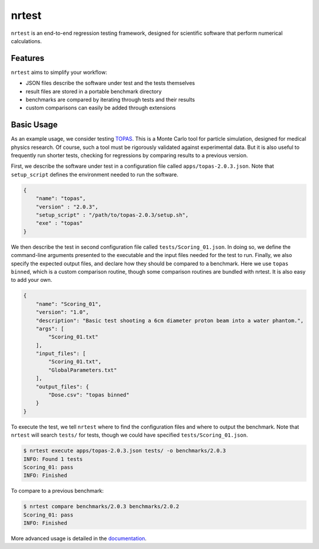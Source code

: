 ===============================
nrtest
===============================

|pypi| |ci| |readthedocs|

``nrtest`` is an end-to-end regression testing framework, designed for scientific software that perform numerical calculations.


Features
--------

``nrtest`` aims to simplify your workflow:

- JSON files describe the software under test and the tests themselves
- result files are stored in a portable benchmark directory
- benchmarks are compared by iterating through tests and their results
- custom comparisons can easily be added through extensions


.. _basic_usage:

Basic Usage
-----------

As an example usage, we consider testing TOPAS_. This is a Monte Carlo tool for particle simulation, designed for medical physics research. Of course, such a tool must be rigorously validated against experimental data. But it is also useful to frequently run shorter tests, checking for regressions by comparing results to a previous version.

First, we describe the software under test in a configuration file called ``apps/topas-2.0.3.json``. Note that ``setup_script`` defines the environment needed to run the software.

.. code-block:: json

    {
        "name": "topas",
        "version" : "2.0.3",
        "setup_script" : "/path/to/topas-2.0.3/setup.sh",
        "exe" : "topas"
    }

We then describe the test in second configuration file called ``tests/Scoring_01.json``. In doing so, we define the command-line arguments presented to the executable and the input files needed for the test to run. Finally, we also specify the expected output files, and declare how they should be compared to a benchmark. Here we use ``topas binned``, which is a custom comparison routine, though some comparison routines are bundled with nrtest. It is also easy to add your own.

.. code-block:: json

    {
        "name": "Scoring_01",
        "version": "1.0",
        "description": "Basic test shooting a 6cm diameter proton beam into a water phantom.",
        "args": [
            "Scoring_01.txt"
        ],
        "input_files": [
            "Scoring_01.txt",
            "GlobalParameters.txt"
        ],
        "output_files": {
            "Dose.csv": "topas binned"
        }
    }

To execute the test, we tell ``nrtest`` where to find the configuration files and where to output the benchmark. Note that ``nrtest`` will search ``tests/`` for tests, though we could have specified ``tests/Scoring_01.json``.

.. code-block:: bash

    $ nrtest execute apps/topas-2.0.3.json tests/ -o benchmarks/2.0.3
    INFO: Found 1 tests
    Scoring_01: pass
    INFO: Finished

To compare to a previous benchmark:

.. code-block:: bash

    $ nrtest compare benchmarks/2.0.3 benchmarks/2.0.2
    Scoring_01: pass
    INFO: Finished


More advanced usage is detailed in the documentation_.




.. _TOPAS: http://www.topasmc.org
.. _documentation: https://nrtest.readthedocs.org/en/latest


.. |pypi| image:: https://img.shields.io/pypi/v/nrtest.svg
        :target: https://pypi.python.org/pypi/nrtest
        :alt: PyPI Package

.. |ci| image:: https://github.com/davidchall/nrtest/workflows/CI/badge.svg
        :target: https://github.com/davidchall/nrtest/actions
        :alt: Build Status

.. |readthedocs| image:: https://readthedocs.org/projects/nrtest/badge/?version=latest
        :target: https://nrtest.readthedocs.org/en/latest/?badge=latest
        :alt: Documentation Status
